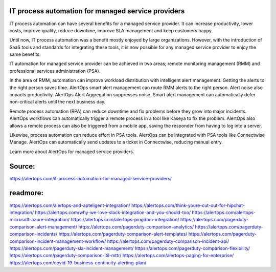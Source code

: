 IT process automation for managed service providers
========
IT process automation can have several benefits for a managed service provider. It can increase productivity, lower costs, improve quality, reduce downtime, improve SLA management and keep customers happy.

Until now, IT process automation was a benefit mostly enjoyed by large organizations. However, with the introduction of SaaS tools and standards for integrating these tools, it is now possible for any managed service provider to enjoy the same benefits.

IT automation for managed service provider can be achieved in two areas; remote monitoring management (RMM) and professional services administration (PSA).

In the area of RMM, automation can improve workload distribution with intelligent alert management. Getting the alerts to the right person saves time. AlertOps smart alert management can route RMM alerts to the right person. Alert noise also impacts productivity. AlertOps Alert Aggregation suppresses noise. Smart alert management can automatically defer non-critical alerts until the next business day.

Remote process automation (RPA) can reduce downtime and fix problems before they grow into major incidents. AlertOps workflows can automatically trigger a remote process in a tool like Kaseya to fix the problem. AlertOps also allows a remote process can also be triggered from a mobile app, saving the responder from having to log into a server.

Likewise, process automation can reduce effort in PSA tools. AlertOps can be integrated with PSA tools like Connectwise Manage. AlertOps can automatically send updates to a ticket in Connectwise, reducing manual entry.

Learn more about AlertOps for managed service providers.

Source:
========
https://alertops.com/it-process-automation-for-managed-service-providers/

readmore:
========

https://alertops.com/alertops-and-apteligent-integration/
https://alertops.com/think-youre-cut-out-for-hipchat-integration/
https://alertops.com/why-we-love-slack-integration-and-you-should-too/
https://alertops.com/alertops-microsoft-azure-integration/
https://alertops.com/alertops-pingdom-integration/
https://alertops.com/pagerduty-comparison-alert-management/
https://alertops.com/pagerduty-comparison-analytics/
https://alertops.com/pagerduty-comparison-incidents/
https://alertops.com/pagerduty-comparison-alert-templates/
https://alertops.com/pagerduty-comparison-incident-management-workflow/
https://alertops.com/pagerduty-comparison-incident-api/
https://alertops.com/pagerduty-sla-incident-management/
https://alertops.com/pagerduty-comparison-flexibility/
https://alertops.com/pagerduty-comparison-itil-mttr/
https://alertops.com/alertops-paging-for-enterprise/
https://alertops.com/covid-19-business-continuity-alerting-plan/
